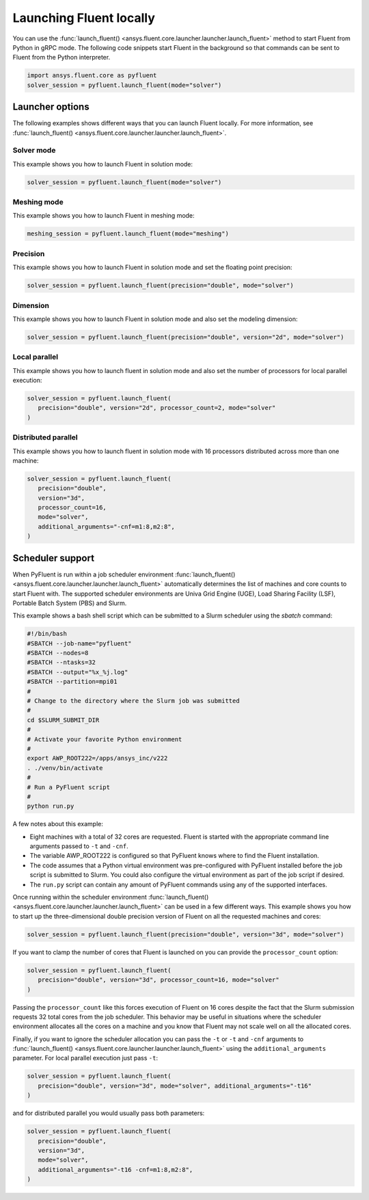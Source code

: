 .. _ref_user_guide_launch:

Launching Fluent locally
========================
You can use the :func:`launch_fluent() <ansys.fluent.core.launcher.launcher.launch_fluent>`
method to start Fluent from Python in gRPC mode. The following code snippets
start Fluent in the background so that commands can be sent to Fluent from the
Python interpreter.

.. code:: python

    import ansys.fluent.core as pyfluent
    solver_session = pyfluent.launch_fluent(mode="solver")

Launcher options
----------------
The following examples shows different ways that you can launch Fluent locally.
For more information, see :func:`launch_fluent() <ansys.fluent.core.launcher.launcher.launch_fluent>`.

Solver mode
~~~~~~~~~~~
This example shows you how to launch Fluent in solution mode:

.. code:: python

   solver_session = pyfluent.launch_fluent(mode="solver")

Meshing mode
~~~~~~~~~~~~
This example shows you how to launch Fluent in meshing mode:

.. code:: python

   meshing_session = pyfluent.launch_fluent(mode="meshing")

Precision
~~~~~~~~~
This example shows you how to launch Fluent in solution mode
and set the floating point precision:

.. code:: python

   solver_session = pyfluent.launch_fluent(precision="double", mode="solver")

Dimension
~~~~~~~~~
This example shows you how to launch Fluent in solution mode and also set the
modeling dimension:

.. code:: python

   solver_session = pyfluent.launch_fluent(precision="double", version="2d", mode="solver")

Local parallel
~~~~~~~~~~~~~~
This example shows you how to launch fluent in solution mode and also set the
number of processors for local parallel execution:

.. code:: python

   solver_session = pyfluent.launch_fluent(
      precision="double", version="2d", processor_count=2, mode="solver"
   )

Distributed parallel
~~~~~~~~~~~~~~~~~~~~
This example shows you how to launch fluent in solution mode with 16 processors
distributed across more than one machine:

.. code:: python

   solver_session = pyfluent.launch_fluent(
      precision="double",
      version="3d",
      processor_count=16,
      mode="solver",
      additional_arguments="-cnf=m1:8,m2:8",
   )

Scheduler support
-----------------
When PyFluent is run within a job scheduler environment :func:`launch_fluent()
<ansys.fluent.core.launcher.launcher.launch_fluent>` automatically determines
the list of machines and core counts to start Fluent with. The supported
scheduler environments are Univa Grid Engine (UGE), Load Sharing Facility (LSF),
Portable Batch System (PBS) and Slurm.

This example shows a bash shell script which can be submitted to a Slurm
scheduler using the `sbatch` command:  

.. code:: bash

   #!/bin/bash
   #SBATCH --job-name="pyfluent"
   #SBATCH --nodes=8
   #SBATCH --ntasks=32
   #SBATCH --output="%x_%j.log"
   #SBATCH --partition=mpi01
   #
   # Change to the directory where the Slurm job was submitted
   #
   cd $SLURM_SUBMIT_DIR
   #
   # Activate your favorite Python environment
   #
   export AWP_ROOT222=/apps/ansys_inc/v222
   . ./venv/bin/activate
   #
   # Run a PyFluent script
   #
   python run.py

A few notes about this example:

- Eight machines with a total of 32 cores are requested. Fluent is started with
  the appropriate command line arguments passed to ``-t`` and ``-cnf``.
- The variable AWP_ROOT222 is configured so that PyFluent knows where to find
  the Fluent installation.
- The code assumes that a Python virtual environment was pre-configured with
  PyFluent installed before the job script is submitted to Slurm. You could
  also configure the virtual environment as part of the job script if desired.
- The ``run.py`` script can contain any amount of PyFluent commands using any of
  the supported interfaces.

Once running within the scheduler environment :func:`launch_fluent()
<ansys.fluent.core.launcher.launcher.launch_fluent>` can be used in a few
different ways. This example shows you how to start up the three-dimensional
double precision version of Fluent on all the requested machines and cores:

.. code:: python

   solver_session = pyfluent.launch_fluent(precision="double", version="3d", mode="solver")

If you want to clamp the number of cores that Fluent is launched on you can
provide the ``processor_count`` option:

.. code:: python

   solver_session = pyfluent.launch_fluent(
      precision="double", version="3d", processor_count=16, mode="solver"
   )

Passing the ``processor_count`` like this forces execution of Fluent on 16
cores despite the fact that the Slurm submission requests 32 total cores from
the job scheduler. This behavior may be useful in situations where the scheduler
environment allocates all the cores on a machine and you know that Fluent may
not scale well on all the allocated cores.

Finally, if you want to ignore the scheduler allocation you can pass the ``-t``
or ``-t`` and ``-cnf`` arguments to :func:`launch_fluent()
<ansys.fluent.core.launcher.launcher.launch_fluent>` using the
``additional_arguments`` parameter. For local parallel execution just pass ``-t``:

.. code:: python

   solver_session = pyfluent.launch_fluent(
      precision="double", version="3d", mode="solver", additional_arguments="-t16"
   )

and for distributed parallel you would usually pass both parameters:

.. code:: python

   solver_session = pyfluent.launch_fluent(
      precision="double",
      version="3d",
      mode="solver",
      additional_arguments="-t16 -cnf=m1:8,m2:8",
   )